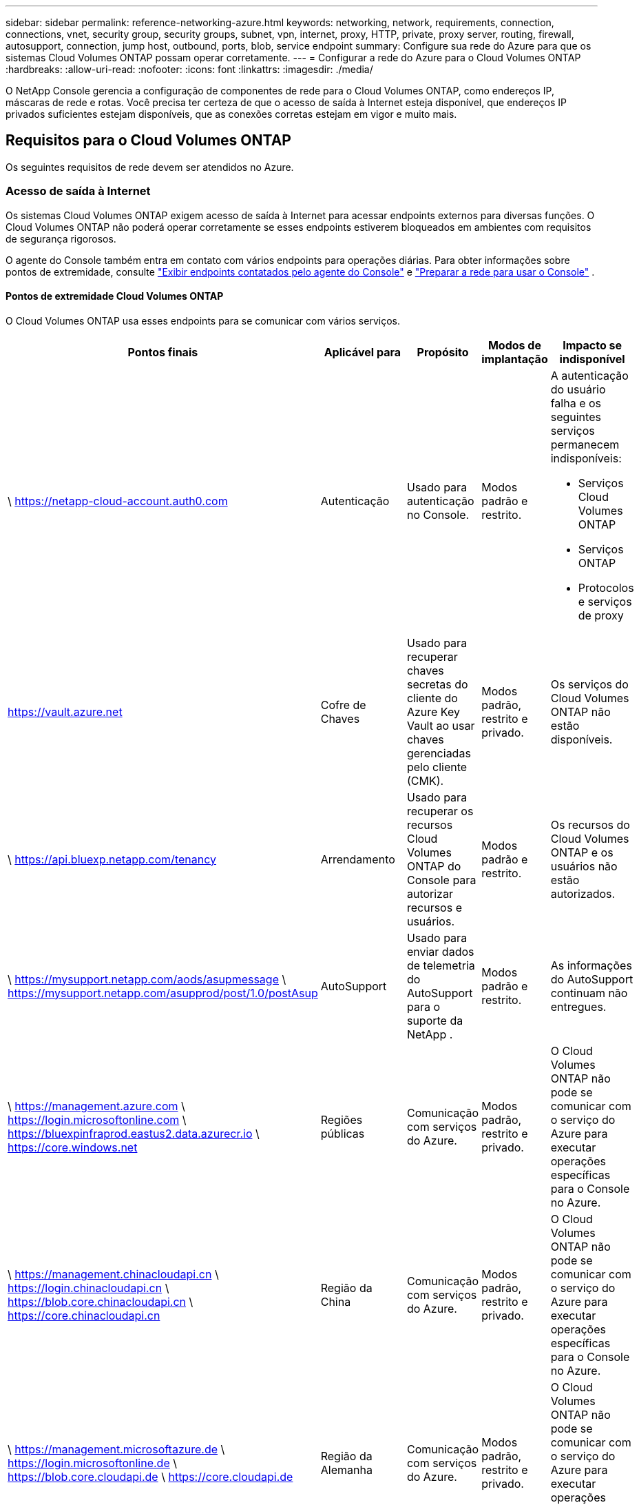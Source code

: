---
sidebar: sidebar 
permalink: reference-networking-azure.html 
keywords: networking, network, requirements, connection, connections, vnet, security group, security groups, subnet, vpn, internet, proxy, HTTP, private, proxy server, routing, firewall, autosupport, connection, jump host, outbound, ports, blob, service endpoint 
summary: Configure sua rede do Azure para que os sistemas Cloud Volumes ONTAP possam operar corretamente. 
---
= Configurar a rede do Azure para o Cloud Volumes ONTAP
:hardbreaks:
:allow-uri-read: 
:nofooter: 
:icons: font
:linkattrs: 
:imagesdir: ./media/


[role="lead"]
O NetApp Console gerencia a configuração de componentes de rede para o Cloud Volumes ONTAP, como endereços IP, máscaras de rede e rotas.  Você precisa ter certeza de que o acesso de saída à Internet esteja disponível, que endereços IP privados suficientes estejam disponíveis, que as conexões corretas estejam em vigor e muito mais.



== Requisitos para o Cloud Volumes ONTAP

Os seguintes requisitos de rede devem ser atendidos no Azure.



=== Acesso de saída à Internet

Os sistemas Cloud Volumes ONTAP exigem acesso de saída à Internet para acessar endpoints externos para diversas funções.  O Cloud Volumes ONTAP não poderá operar corretamente se esses endpoints estiverem bloqueados em ambientes com requisitos de segurança rigorosos.

O agente do Console também entra em contato com vários endpoints para operações diárias.  Para obter informações sobre pontos de extremidade, consulte https://docs.netapp.com/us-en/bluexp-setup-admin/task-install-connector-on-prem.html#step-3-set-up-networking["Exibir endpoints contatados pelo agente do Console"^] e https://docs.netapp.com/us-en/bluexp-setup-admin/reference-networking-saas-console.html["Preparar a rede para usar o Console"^] .



==== Pontos de extremidade Cloud Volumes ONTAP

O Cloud Volumes ONTAP usa esses endpoints para se comunicar com vários serviços.

[cols="5*"]
|===
| Pontos finais | Aplicável para | Propósito | Modos de implantação | Impacto se indisponível 


| \ https://netapp-cloud-account.auth0.com | Autenticação  a| 
Usado para autenticação no Console.
| Modos padrão e restrito.  a| 
A autenticação do usuário falha e os seguintes serviços permanecem indisponíveis:

* Serviços Cloud Volumes ONTAP
* Serviços ONTAP
* Protocolos e serviços de proxy




| https://vault.azure.net[] | Cofre de Chaves | Usado para recuperar chaves secretas do cliente do Azure Key Vault ao usar chaves gerenciadas pelo cliente (CMK). | Modos padrão, restrito e privado. | Os serviços do Cloud Volumes ONTAP não estão disponíveis. 


| \ https://api.bluexp.netapp.com/tenancy | Arrendamento | Usado para recuperar os recursos Cloud Volumes ONTAP do Console para autorizar recursos e usuários. | Modos padrão e restrito. | Os recursos do Cloud Volumes ONTAP e os usuários não estão autorizados. 


| \ https://mysupport.netapp.com/aods/asupmessage \ https://mysupport.netapp.com/asupprod/post/1.0/postAsup | AutoSupport | Usado para enviar dados de telemetria do AutoSupport para o suporte da NetApp . | Modos padrão e restrito. | As informações do AutoSupport continuam não entregues. 


| \ https://management.azure.com \ https://login.microsoftonline.com \ https://bluexpinfraprod.eastus2.data.azurecr.io \ https://core.windows.net | Regiões públicas | Comunicação com serviços do Azure. | Modos padrão, restrito e privado. | O Cloud Volumes ONTAP não pode se comunicar com o serviço do Azure para executar operações específicas para o Console no Azure. 


| \ https://management.chinacloudapi.cn \ https://login.chinacloudapi.cn \ https://blob.core.chinacloudapi.cn \ https://core.chinacloudapi.cn | Região da China | Comunicação com serviços do Azure. | Modos padrão, restrito e privado. | O Cloud Volumes ONTAP não pode se comunicar com o serviço do Azure para executar operações específicas para o Console no Azure. 


| \ https://management.microsoftazure.de \ https://login.microsoftonline.de \ https://blob.core.cloudapi.de \ https://core.cloudapi.de | Região da Alemanha | Comunicação com serviços do Azure. | Modos padrão, restrito e privado. | O Cloud Volumes ONTAP não pode se comunicar com o serviço do Azure para executar operações específicas para o Console no Azure. 


| \ https://management.usgovcloudapi.net \ https://login.microsoftonline.us \ https://blob.core.usgovcloudapi.net \ https://core.usgovcloudapi.net | Regiões governamentais | Comunicação com serviços do Azure. | Modos padrão, restrito e privado. | O Cloud Volumes ONTAP não pode se comunicar com o serviço do Azure para executar operações específicas para o Console no Azure. 


| \ https://management.azure.microsoft.scloud \ https://login.microsoftonline.microsoft.scloud \ https://blob.core.microsoft.scloud \ https://core.microsoft.scloud | Regiões do DoD do governo | Comunicação com serviços do Azure. | Modos padrão, restrito e privado. | O Cloud Volumes ONTAP não pode se comunicar com o serviço do Azure para executar operações específicas para o Console no Azure. 
|===


=== Configuração de proxy de rede do agente do NetApp Console

Você pode usar a configuração de servidores proxy do agente do NetApp Console para habilitar o acesso de saída à Internet do Cloud Volumes ONTAP.  O Console suporta dois tipos de proxies:

* *Proxy explícito*: O tráfego de saída do Cloud Volumes ONTAP usa o endereço HTTP do servidor proxy especificado durante a configuração de proxy do agente do Console.  O administrador também pode ter configurado credenciais de usuário e certificados de CA raiz para autenticação adicional.  Se um certificado de CA raiz estiver disponível para o proxy explícito, certifique-se de obter e carregar o mesmo certificado para o seu sistema Cloud Volumes ONTAP usando o https://docs.netapp.com/us-en/ontap-cli/security-certificate-install.html["ONTAP CLI: instalação do certificado de segurança"^] comando.
* *Proxy transparente*: A rede está configurada para rotear automaticamente o tráfego de saída do Cloud Volumes ONTAP por meio do proxy para o agente do Console.  Ao configurar um proxy transparente, o administrador precisa fornecer apenas um certificado de CA raiz para conectividade do Cloud Volumes ONTAP, não o endereço HTTP do servidor proxy.  Certifique-se de obter e carregar o mesmo certificado de CA raiz para o seu sistema Cloud Volumes ONTAP usando o https://docs.netapp.com/us-en/ontap-cli/security-certificate-install.html["ONTAP CLI: instalação do certificado de segurança"^] comando.


Para obter informações sobre como configurar servidores proxy, consulte o https://docs.netapp.com/us-en/bluexp-setup-admin/task-configuring-proxy.html["Configurar o agente do Console para usar um servidor proxy"^] .



=== Endereços IP

O Console aloca automaticamente o número necessário de endereços IP privados para o Cloud Volumes ONTAP no Azure.  Você precisa ter certeza de que sua rede tem endereços IP privados suficientes disponíveis.

O número de LIFs alocados para o Cloud Volumes ONTAP depende se você implanta um sistema de nó único ou um par de HA.  Um LIF é um endereço IP associado a uma porta física.  Um LIF de gerenciamento de SVM é necessário para ferramentas de gerenciamento como o SnapCenter.


NOTE: Um iSCSI LIF fornece acesso de cliente pelo protocolo iSCSI e é usado pelo sistema para outros fluxos de trabalho de rede importantes.  Esses LIFs são necessários e não devem ser excluídos.



==== Endereços IP para um sistema de nó único

O Console aloca 5 ou 6 endereços IP para um único sistema de nó:

* IP de gerenciamento de cluster
* IP de gerenciamento de nó
* IP intercluster para SnapMirror
* IP NFS/CIFS
* IP iSCSI
+

NOTE: O IP iSCSI fornece acesso do cliente através do protocolo iSCSI.  Ele também é usado pelo sistema para outros fluxos de trabalho de rede importantes.  Este LIF é necessário e não deve ser excluído.

* Gerenciamento de SVM (opcional - não configurado por padrão)




==== Endereços IP para pares HA

O Console aloca endereços IP para 4 NICs (por nó) durante a implantação.

Observe que o Console cria um LIF de gerenciamento de SVM em pares de HA, mas não em sistemas de nó único no Azure.

*NIC0*

* IP de gerenciamento de nó
* IP intercluster
* IP iSCSI
+

NOTE: O IP iSCSI fornece acesso do cliente através do protocolo iSCSI.  Ele também é usado pelo sistema para outros fluxos de trabalho de rede importantes.  Este LIF é necessário e não deve ser excluído.



*NIC1*

* IP de rede de cluster


*NIC2*

* IP de interconexão de cluster (HA IC)


*NIC3*

* IP da placa de rede Pageblob (acesso ao disco)



NOTE: O NIC3 só é aplicável a implantações de HA que usam armazenamento de blobs de páginas.

Os endereços IP acima não migram em eventos de failover.

Além disso, 4 IPs de front-end (FIPs) são configurados para migrar em eventos de failover.  Esses IPs de front-end residem no balanceador de carga.

* IP de gerenciamento de cluster
* IP de dados do NodeA (NFS/CIFS)
* IP de dados do NodeB (NFS/CIFS)
* IP de gerenciamento SVM




=== Conexões seguras com serviços do Azure

Por padrão, o Console habilita um Link Privado do Azure para conexões entre o Cloud Volumes ONTAP e contas de armazenamento de blobs de páginas do Azure.

Na maioria dos casos, não há nada que você precise fazer: o Console gerencia o Azure Private Link para você.  Mas se você usar o DNS Privado do Azure, precisará editar um arquivo de configuração.  Você também deve estar ciente de um requisito para a localização do agente do Console no Azure.

Você também pode desabilitar a conexão Private Link, se necessário, de acordo com as necessidades do seu negócio.  Se você desabilitar o link, o Console configurará o Cloud Volumes ONTAP para usar um ponto de extremidade de serviço.

link:task-enabling-private-link.html["Saiba mais sobre como usar o Azure Private Links ou pontos de extremidade de serviço com o Cloud Volumes ONTAP"] .



=== Conexões com outros sistemas ONTAP

Para replicar dados entre um sistema Cloud Volumes ONTAP no Azure e sistemas ONTAP em outras redes, você deve ter uma conexão VPN entre a VNet do Azure e a outra rede, por exemplo, sua rede corporativa.

Para obter instruções, consulte o https://docs.microsoft.com/en-us/azure/vpn-gateway/vpn-gateway-howto-site-to-site-resource-manager-portal["Documentação do Microsoft Azure: Criar uma conexão site a site no portal do Azure"^] .



=== Porta para a interconexão HA

Um par de HA do Cloud Volumes ONTAP inclui uma interconexão de HA, que permite que cada nó verifique continuamente se seu parceiro está funcionando e espelhe dados de log para a memória não volátil do outro.  A interconexão HA usa a porta TCP 10006 para comunicação.

Por padrão, a comunicação entre os LIFs de interconexão HA é aberta e não há regras de grupo de segurança para esta porta.  Mas se você criar um firewall entre os LIFs de interconexão HA, precisará garantir que o tráfego TCP esteja aberto para a porta 10006 para que o par HA possa operar corretamente.



=== Apenas um par de HA em um grupo de recursos do Azure

Você deve usar um grupo de recursos _dedicado_ para cada par de Cloud Volumes ONTAP HA implantado no Azure.  Somente um par de HA é suportado em um grupo de recursos.

O Console terá problemas de conexão se você tentar implantar um segundo par de Cloud Volumes ONTAP HA em um grupo de recursos do Azure.



=== Regras do grupo de segurança

O Console cria grupos de segurança do Azure que incluem as regras de entrada e saída para que o Cloud Volumes ONTAP opere com sucesso. https://docs.netapp.com/us-en/bluexp-setup-admin/reference-ports-azure.html["Exibir regras de grupo de segurança para o agente do Console"^] .

Os grupos de segurança do Azure para o Cloud Volumes ONTAP exigem que as portas apropriadas estejam abertas para comunicação interna entre os nós. https://docs.netapp.com/us-en/ontap/networking/ontap_internal_ports.html["Saiba mais sobre as portas internas do ONTAP"^] .

Não recomendamos modificar os grupos de segurança predefinidos ou usar grupos de segurança personalizados.  No entanto, se necessário, observe que o processo de implantação exige que o sistema Cloud Volumes ONTAP tenha acesso total dentro de sua própria sub-rede.  Após a conclusão da implantação, se você decidir modificar o grupo de segurança de rede, certifique-se de manter as portas do cluster e as portas de rede HA abertas.  Isso garante uma comunicação perfeita dentro do cluster Cloud Volumes ONTAP (comunicação de qualquer para qualquer entre os nós).



==== Regras de entrada para sistemas de nó único

Ao adicionar um sistema Cloud Volumes ONTAP e escolher um grupo de segurança predefinido, você pode optar por permitir o tráfego dentro de um dos seguintes:

* *Somente VNet selecionada*: A origem do tráfego de entrada é o intervalo de sub-redes da VNet para o sistema Cloud Volumes ONTAP e o intervalo de sub-redes da VNet onde o agente do Console reside.  Esta é a opção recomendada.
* *Todas as VNets*: A origem do tráfego de entrada é o intervalo de IP 0.0.0.0/0.
* *Desativado*: esta opção restringe o acesso da rede pública à sua conta de armazenamento e desabilita a hierarquização de dados para sistemas Cloud Volumes ONTAP .  Esta é uma opção recomendada se seus endereços IP privados não devem ser expostos, mesmo dentro da mesma VNet, devido a regulamentações e políticas de segurança.


[cols="4*"]
|===
| Prioridade e nome | Porta e protocolo | Origem e destino | Descrição 


| 1000 entrada_ssh | 22 TCP | Qualquer para Qualquer | Acesso SSH ao endereço IP do LIF de gerenciamento de cluster ou de um LIF de gerenciamento de nó 


| 1001 entrada_http | 80 TCP | Qualquer para Qualquer | Acesso HTTP ao console da web do ONTAP System Manager usando o endereço IP do LIF de gerenciamento do cluster 


| 1002 entrada_111_tcp | 111 TCP | Qualquer para Qualquer | Chamada de procedimento remoto para NFS 


| 1003 entrada_111_udp | 111 UDP | Qualquer para Qualquer | Chamada de procedimento remoto para NFS 


| 1004 entrada_139 | 139 TCP | Qualquer para Qualquer | Sessão de serviço NetBIOS para CIFS 


| 1005 entrada_161-162 _tcp | 161-162 TCP | Qualquer para Qualquer | Protocolo simples de gerenciamento de rede 


| 1006 entrada_161-162 _udp | 161-162 UDP | Qualquer para Qualquer | Protocolo simples de gerenciamento de rede 


| 1007 entrada_443 | 443 TCP | Qualquer para Qualquer | Conectividade com o agente do Console e acesso HTTPS ao console da Web do ONTAP System Manager usando o endereço IP do LIF de gerenciamento do cluster 


| 1008 entrada_445 | 445 TCP | Qualquer para Qualquer | Microsoft SMB/CIFS sobre TCP com enquadramento NetBIOS 


| 1009 entrada_635_tcp | 635 TCP | Qualquer para Qualquer | Montagem NFS 


| 1010 entrada_635_udp | 635 UDP | Qualquer para Qualquer | Montagem NFS 


| 1011 entrada_749 | 749 TCP | Qualquer para Qualquer | Kerberos 


| 1012 entrada_2049_tcp | 2049 TCP | Qualquer para Qualquer | Daemon do servidor NFS 


| 1013 entrada_2049_udp | 2049 UDP | Qualquer para Qualquer | Daemon do servidor NFS 


| 1014 entrada_3260 | 3260 TCP | Qualquer para Qualquer | Acesso iSCSI através do LIF de dados iSCSI 


| 1015 entrada_4045-4046_tcp | 4045-4046 TCP | Qualquer para Qualquer | Daemon de bloqueio NFS e monitor de status de rede 


| 1016 entrada_4045-4046_udp | 4045-4046 UDP | Qualquer para Qualquer | Daemon de bloqueio NFS e monitor de status de rede 


| 1017 entrada_10000 | 10000 TCP | Qualquer para Qualquer | Backup usando NDMP 


| 1018 entrada_11104-11105 | 11104-11105 TCP | Qualquer para Qualquer | Transferência de dados do SnapMirror 


| 3000 negação de entrada _todos_tcp | Qualquer porta TCP | Qualquer para Qualquer | Bloquear todo o outro tráfego de entrada TCP 


| 3001 negação de entrada _todos_udp | Qualquer porta UDP | Qualquer para Qualquer | Bloquear todo o outro tráfego de entrada UDP 


| 65000 Permitir entrada de Vnet | Qualquer porta Qualquer protocolo | Rede Virtual para Rede Virtual | Tráfego de entrada de dentro da VNet 


| 65001 Permitir entrada do balanceador de carga do Azure | Qualquer porta Qualquer protocolo | AzureLoadBalancer para qualquer | Tráfego de dados do Azure Standard Load Balancer 


| 65500 NegarAllInBound | Qualquer porta Qualquer protocolo | Qualquer para Qualquer | Bloqueie todo o outro tráfego de entrada 
|===


==== Regras de entrada para sistemas HA

Ao adicionar um sistema Cloud Volumes ONTAP e escolher um grupo de segurança predefinido, você pode optar por permitir o tráfego dentro de um dos seguintes:

* *Somente VNet selecionada*: A origem do tráfego de entrada é o intervalo de sub-redes da VNet para o sistema Cloud Volumes ONTAP e o intervalo de sub-redes da VNet onde o agente do Console reside.  Esta é a opção recomendada.
* *Todas as VNets*: A origem do tráfego de entrada é o intervalo de IP 0.0.0.0/0.



NOTE: Os sistemas HA têm menos regras de entrada do que os sistemas de nó único porque o tráfego de dados de entrada passa pelo Balanceador de Carga Padrão do Azure.  Por isso, o tráfego do Load Balancer deve estar aberto, conforme mostrado na regra "AllowAzureLoadBalancerInBound".

* *Desativado*: esta opção restringe o acesso da rede pública à sua conta de armazenamento e desabilita a hierarquização de dados para sistemas Cloud Volumes ONTAP .  Esta é uma opção recomendada se seus endereços IP privados não devem ser expostos, mesmo dentro da mesma VNet, devido a regulamentações e políticas de segurança.


[cols="4*"]
|===
| Prioridade e nome | Porta e protocolo | Origem e destino | Descrição 


| 100 entrada_443 | 443 Qualquer protocolo | Qualquer para Qualquer | Conectividade com o agente do Console e acesso HTTPS ao console da Web do ONTAP System Manager usando o endereço IP do LIF de gerenciamento do cluster 


| 101 entrada_111_tcp | 111 Qualquer protocolo | Qualquer para Qualquer | Chamada de procedimento remoto para NFS 


| 102 entrada_2049_tcp | 2049 Qualquer protocolo | Qualquer para Qualquer | Daemon do servidor NFS 


| 111 entrada_ssh | 22 Qualquer protocolo | Qualquer para Qualquer | Acesso SSH ao endereço IP do LIF de gerenciamento de cluster ou de um LIF de gerenciamento de nó 


| 121 entrada_53 | 53 Qualquer protocolo | Qualquer para Qualquer | DNS e CIFS 


| 65000 Permitir entrada de Vnet | Qualquer porta Qualquer protocolo | Rede Virtual para Rede Virtual | Tráfego de entrada de dentro da VNet 


| 65001 Permitir entrada do balanceador de carga do Azure | Qualquer porta Qualquer protocolo | AzureLoadBalancer para qualquer | Tráfego de dados do Azure Standard Load Balancer 


| 65500 NegarAllInBound | Qualquer porta Qualquer protocolo | Qualquer para Qualquer | Bloqueie todo o outro tráfego de entrada 
|===


==== Regras de saída

O grupo de segurança predefinido para o Cloud Volumes ONTAP abre todo o tráfego de saída. Se isso for aceitável, siga as regras básicas de saída. Se precisar de regras mais rígidas, use as regras de saída avançadas.



===== Regras básicas de saída

O grupo de segurança predefinido para o Cloud Volumes ONTAP inclui as seguintes regras de saída.

[cols="3*"]
|===
| Porta | Protocolo | Propósito 


| Todos | Todos os TCP | Todo o tráfego de saída 


| Todos | Todos os UDP | Todo o tráfego de saída 
|===


===== Regras avançadas de saída

Se precisar de regras rígidas para o tráfego de saída, você pode usar as seguintes informações para abrir apenas as portas necessárias para a comunicação de saída pelo Cloud Volumes ONTAP.


NOTE: A origem é a interface (endereço IP) no sistema Cloud Volumes ONTAP .

[cols="10,10,6,20,20,34"]
|===
| Serviço | Porta | Protocolo | Fonte | Destino | Propósito 


.18+| Diretório ativo | 88 | TCP | Gerenciamento de nós LIF | Floresta do Active Directory | Autenticação Kerberos V 


| 137 | UDP | Gerenciamento de nós LIF | Floresta do Active Directory | Serviço de nomes NetBIOS 


| 138 | UDP | Gerenciamento de nós LIF | Floresta do Active Directory | Serviço de datagrama NetBIOS 


| 139 | TCP | Gerenciamento de nós LIF | Floresta do Active Directory | Sessão de serviço NetBIOS 


| 389 | TCP e UDP | Gerenciamento de nós LIF | Floresta do Active Directory | LDAP 


| 445 | TCP | Gerenciamento de nós LIF | Floresta do Active Directory | Microsoft SMB/CIFS sobre TCP com enquadramento NetBIOS 


| 464 | TCP | Gerenciamento de nós LIF | Floresta do Active Directory | Alteração e definição de senha do Kerberos V (SET_CHANGE) 


| 464 | UDP | Gerenciamento de nós LIF | Floresta do Active Directory | Administração de chaves Kerberos 


| 749 | TCP | Gerenciamento de nós LIF | Floresta do Active Directory | Kerberos V alterar e definir senha (RPCSEC_GSS) 


| 88 | TCP | Dados LIF (NFS, CIFS, iSCSI) | Floresta do Active Directory | Autenticação Kerberos V 


| 137 | UDP | Dados LIF (NFS, CIFS) | Floresta do Active Directory | Serviço de nomes NetBIOS 


| 138 | UDP | Dados LIF (NFS, CIFS) | Floresta do Active Directory | Serviço de datagrama NetBIOS 


| 139 | TCP | Dados LIF (NFS, CIFS) | Floresta do Active Directory | Sessão de serviço NetBIOS 


| 389 | TCP e UDP | Dados LIF (NFS, CIFS) | Floresta do Active Directory | LDAP 


| 445 | TCP | Dados LIF (NFS, CIFS) | Floresta do Active Directory | Microsoft SMB/CIFS sobre TCP com enquadramento NetBIOS 


| 464 | TCP | Dados LIF (NFS, CIFS) | Floresta do Active Directory | Alteração e definição de senha do Kerberos V (SET_CHANGE) 


| 464 | UDP | Dados LIF (NFS, CIFS) | Floresta do Active Directory | Administração de chaves Kerberos 


| 749 | TCP | Dados LIF (NFS, CIFS) | Floresta do Active Directory | Alterar e definir senha do Kerberos V (RPCSEC_GSS) 


.3+| AutoSupport | HTTPS | 443 | Gerenciamento de nós LIF | meusuporte.netapp.com | AutoSupport (HTTPS é o padrão) 


| HTTP | 80 | Gerenciamento de nós LIF | meusuporte.netapp.com | AutoSupport (somente se o protocolo de transporte for alterado de HTTPS para HTTP) 


| TCP | 3128 | Gerenciamento de nós LIF | Agente de console | Envio de mensagens do AutoSupport por meio de um servidor proxy no agente do Console, se uma conexão de saída com a Internet não estiver disponível 


| Backups de configuração | HTTP | 80 | Gerenciamento de nós LIF | \http://<endereço-IP-do-agente-do-console>/occm/offboxconfig | Envie backups de configuração para o agente do Console. link:https://docs.netapp.com/us-en/ontap/system-admin/node-cluster-config-backed-up-automatically-concept.html["Documentação do ONTAP"^] . 


| DHCP | 68 | UDP | Gerenciamento de nós LIF | DHCP | Cliente DHCP para configuração inicial 


| DHCPS | 67 | UDP | Gerenciamento de nós LIF | DHCP | Servidor DHCP 


| DNS | 53 | UDP | Gerenciamento de nós LIF e dados LIF (NFS, CIFS) | DNS | DNS 


| NDMP | 18600–18699 | TCP | Gerenciamento de nós LIF | Servidores de destino | Cópia do NDMP 


| SMTP | 25 | TCP | Gerenciamento de nós LIF | Servidor de e-mail | Alertas SMTP podem ser usados ​​para AutoSupport 


.4+| SNMP | 161 | TCP | Gerenciamento de nós LIF | Servidor de monitoramento | Monitoramento por armadilhas SNMP 


| 161 | UDP | Gerenciamento de nós LIF | Servidor de monitoramento | Monitoramento por armadilhas SNMP 


| 162 | TCP | Gerenciamento de nós LIF | Servidor de monitoramento | Monitoramento por armadilhas SNMP 


| 162 | UDP | Gerenciamento de nós LIF | Servidor de monitoramento | Monitoramento por armadilhas SNMP 


.2+| SnapMirror | 11104 | TCP | LIF interaglomerado | LIFs interaglomerados ONTAP | Gerenciamento de sessões de comunicação entre clusters para SnapMirror 


| 11105 | TCP | LIF interaglomerado | LIFs interaglomerados ONTAP | Transferência de dados do SnapMirror 


| Log de sistema | 514 | UDP | Gerenciamento de nós LIF | Servidor Syslog | Mensagens de encaminhamento do Syslog 
|===


== Requisitos para o agente do console

Se você ainda não criou um agente do Console, revise também os requisitos de rede para o agente do Console.

* https://docs.netapp.com/us-en/bluexp-setup-admin/task-quick-start-connector-azure.html["Exibir requisitos de rede para o agente do Console"^]
* https://docs.netapp.com/us-en/bluexp-setup-admin/reference-ports-azure.html["Regras de grupo de segurança no Azure"^]


.Tópicos relacionados
* link:task-verify-autosupport.html["Verifique a configuração do AutoSupport para o Cloud Volumes ONTAP"]
* https://docs.netapp.com/us-en/ontap/networking/ontap_internal_ports.html["Saiba mais sobre as portas internas do ONTAP"^] .

